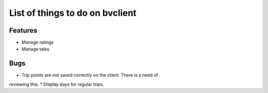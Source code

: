 List of things to do on bvclient
================================

Features
--------

* Manage ratings
* Manage talks

Bugs
-----

* Trip points are not saved correctly on the client. There is a need of
reviewing this.
* Display days for regular trips.
